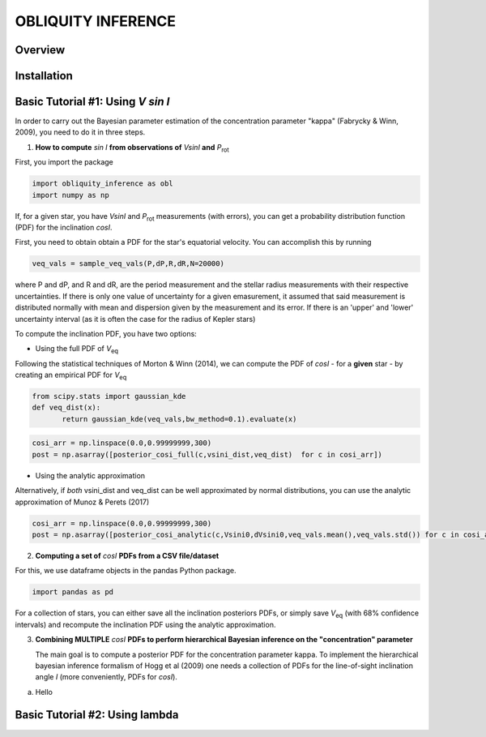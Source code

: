 OBLIQUITY INFERENCE
==================================================

Overview
--------

Installation
--------


Basic Tutorial #1: Using *V sin I*
--------

In order to carry out the Bayesian parameter estimation of the concentration parameter "kappa" (Fabrycky & Winn, 2009), you need to do it in three steps.

1. **How to compute** *sin I* **from observations of** *VsinI* **and**  *P*:sub:`rot`

First, you import the package
   
.. code:: python
	  
   import obliquity_inference as obl
   import numpy as np
   
If, for a given star, you have *VsinI* and *P*:sub:`rot` measurements (with errors), you can get a probability distribution function (PDF) for the inclination *cosI*.

First, you need to obtain obtain a PDF for the star's equatorial velocity. You can accomplish this
by running

.. code:: python

   veq_vals = sample_veq_vals(P,dP,R,dR,N=20000)

where P and dP, and R and dR, are the period measurement and the stellar radius measurements with their respective uncertainties. If there is only one value of uncertainty for a given emasurement, it assumed that said measurement is distributed normally with mean and dispersion given by the measurement and its error. If there is an 'upper' and 'lower' uncertainty interval (as it is often the case for the radius of Kepler stars)

To compute the inclination PDF, you have two options:

- Using the full PDF of *V*:sub:`eq`

Following the statistical techniques of Morton & Winn (2014), we can compute the PDF of
*cosI* - for a **given** star - by creating an empirical PDF for *V*:sub:`eq`

.. code:: python

   from scipy.stats import gaussian_kde
   def veq_dist(x):
	  return gaussian_kde(veq_vals,bw_method=0.1).evaluate(x)
   
.. code:: python
   
   cosi_arr = np.linspace(0.0,0.99999999,300)
   post = np.asarray([posterior_cosi_full(c,vsini_dist,veq_dist)  for c in cosi_arr])

  
- Using the analytic approximation

Alternatively, if *both* vsini_dist and veq_dist can be well approximated by normal distributions,
you can use the analytic approximation of Munoz & Perets (2017)
  
.. code:: python

   cosi_arr = np.linspace(0.0,0.99999999,300)
   post = np.asarray([posterior_cosi_analytic(c,Vsini0,dVsini0,veq_vals.mean(),veq_vals.std()) for c in cosi_arr])


2. **Computing a set of** *cosI* **PDFs from a CSV file/dataset**

For this, we use dataframe objects in the pandas Python package.

.. code:: python
	  
   import pandas as pd

For a collection of stars, you can either save all the inclination posteriors PDFs, or simply save *V*:sub:`eq` (with 68% confidence intervals) and recompute the inclination PDF using the analytic approximation.

3. **Combining MULTIPLE** *cosI* **PDFs to perform hierarchical Bayesian inference on the "concentration" parameter**

   The main goal is to compute a posterior PDF for the concentration parameter kappa. To implement the hierarchical bayesian inference formalism of Hogg et al (2009) one needs a collection of PDFs for the line-of-sight inclination angle *I* (more conveniently, PDFs for *cosI*).

a. Hello

.. code:: python


Basic Tutorial #2: Using lambda
--------
